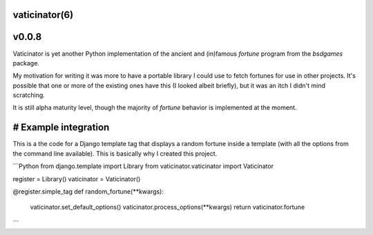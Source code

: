 vaticinator(6)
==============
v0.0.8
======

Vaticinator is yet another Python implementation of the
ancient and (in)famous `fortune` program from the 
`bsdgames` package.

My motivation for writing it was more to have a 
portable library I could use to fetch fortunes for
use in other projects.  It's possible that one or
more of the existing ones have this (I looked
albeit briefly), but it was an itch I didn't mind
scratching.

It is still alpha maturity level, though the majority 
of `fortune` behavior is implemented at the moment.

# Example integration
=====================

This is a the code for a Django template tag that
displays a random fortune inside a template (with
all the options from the command line available).
This is basically why I created this project.

```Python
from django.template import Library
from vaticinator.vaticinator import Vaticinator

register = Library()
vaticinator = Vaticinator()

@register.simple_tag
def random_fortune(**kwargs):
	vaticinator.set\_default\_options()
	vaticinator.process\_options(\*\*kwargs)
	return vaticinator.fortune
```

